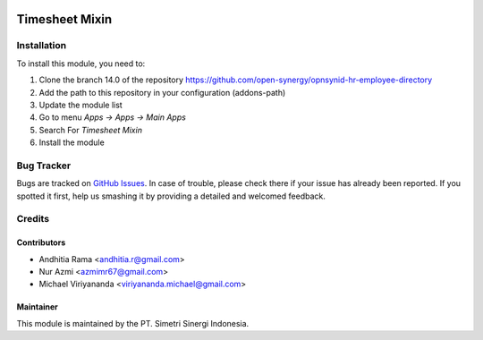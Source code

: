 .. image:: https://img.shields.io/badge/licence-AGPL--3-blue.svg
   :target: http://www.gnu.org/licenses/agpl-3.0-standalone.html
   :alt: License: AGPL-3

===============
Timesheet Mixin
===============


Installation
============

To install this module, you need to:

1.  Clone the branch 14.0 of the repository https://github.com/open-synergy/opnsynid-hr-employee-directory
2.  Add the path to this repository in your configuration (addons-path)
3.  Update the module list
4.  Go to menu *Apps -> Apps -> Main Apps*
5.  Search For *Timesheet Mixin*
6.  Install the module

Bug Tracker
===========

Bugs are tracked on `GitHub Issues
<https://github.com/open-synergy/opnsynid-hr-employee-directory/issues>`_.
In case of trouble, please check there if your issue has already been reported.
If you spotted it first, help us smashing it by providing a detailed
and welcomed feedback.


Credits
=======

Contributors
------------

* Andhitia Rama <andhitia.r@gmail.com>
* Nur Azmi <azmimr67@gmail.com>
* Michael Viriyananda <viriyananda.michael@gmail.com>

Maintainer
----------

.. image:: https://simetri-sinergi.id/logo.png
   :alt: PT. Simetri Sinergi Indonesia
   :target: https://simetri-sinergi.id.com

This module is maintained by the PT. Simetri Sinergi Indonesia.
